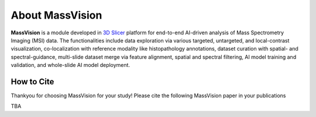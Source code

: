 About MassVision
=====

**MassVision** is a module developed in `3D Slicer <https://www.slicer.org>`_ platform for end-to-end AI-driven analysis of Mass Spectrometry Imaging (MSI) data. The functionalities include data exploration via various targeted, untargeted, and local-contrast visualization, co-localization with reference modality  like histopathology annotations, dataset curation with spatial- and spectral-guidance, multi-slide dataset merge via feature alignment, spatial and spectral filtering, AI model training and validation, and whole-slide AI model deployment.

How to Cite
-------
Thankyou for choosing MassVision for your study! Please cite the following MassVision paper in your publications

TBA

